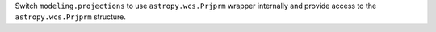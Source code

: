 Switch ``modeling.projections`` to use ``astropy.wcs.Prjprm`` wrapper internally and provide access to the ``astropy.wcs.Prjprm`` structure.
